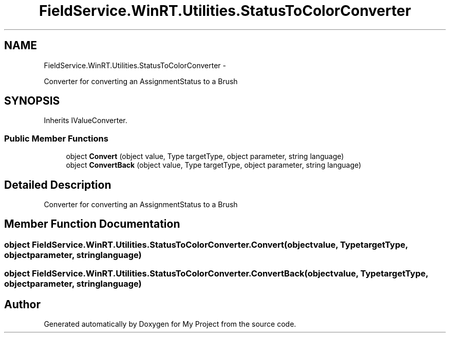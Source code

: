 .TH "FieldService.WinRT.Utilities.StatusToColorConverter" 3 "Tue Jul 1 2014" "My Project" \" -*- nroff -*-
.ad l
.nh
.SH NAME
FieldService.WinRT.Utilities.StatusToColorConverter \- 
.PP
Converter for converting an AssignmentStatus to a Brush  

.SH SYNOPSIS
.br
.PP
.PP
Inherits IValueConverter\&.
.SS "Public Member Functions"

.in +1c
.ti -1c
.RI "object \fBConvert\fP (object value, Type targetType, object parameter, string language)"
.br
.ti -1c
.RI "object \fBConvertBack\fP (object value, Type targetType, object parameter, string language)"
.br
.in -1c
.SH "Detailed Description"
.PP 
Converter for converting an AssignmentStatus to a Brush 


.SH "Member Function Documentation"
.PP 
.SS "object FieldService\&.WinRT\&.Utilities\&.StatusToColorConverter\&.Convert (objectvalue, TypetargetType, objectparameter, stringlanguage)"

.SS "object FieldService\&.WinRT\&.Utilities\&.StatusToColorConverter\&.ConvertBack (objectvalue, TypetargetType, objectparameter, stringlanguage)"


.SH "Author"
.PP 
Generated automatically by Doxygen for My Project from the source code\&.
